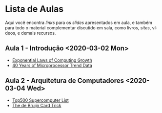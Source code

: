#+STARTUP: overview indent inlineimages logdrawer
#+OPTIONS: toc:nil TeX:t LaTeX:t
#+LANGUAGE: es

* Lista de Aulas
Aqui você encontra /links/ para os /slides/ apresentados em aula, e também para todo
o material complementar discutido em sala,  como livros, /sites/, vídeos, e demais
recursos.

#+TOC: headlines 2

** Aula 1 - Introdução <2020-03-02 Mon>
- [[http://cacm.acm.org/magazines/2017/1/211094-exponential-laws-of-computing-growth/fulltext][Exponential Laws of Computing Growth]]
- [[https://www.karlrupp.net/2015/06/40-years-of-microprocessor-trend-data/][40 Years of Microprocessor Trend Data]]

** Aula 2 - Arquitetura de Computadores <2020-03-04 Wed>
- [[https://www.top500.org/][Top500 Supercomputer List]]
- [[https://golem.ph.utexas.edu/category/2015/01/mathematics_and_magic_the_de_b.html][The de Bruijn Card Trick]]
